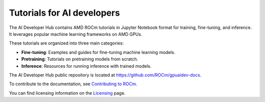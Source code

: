 .. meta::
   :description: The AI Developer Hub provides tutorials and guides for training, fine-tuning, and inference
   :keywords: AI, ROCm, developers, tutorials, guides, training, fine-tuning, inference

.. _index:

****************************************
Tutorials for AI developers
****************************************

The AI Developer Hub contains AMD ROCm tutorials in Jupyter Notebook format for training, fine-tuning, and inference.
It leverages popular machine learning frameworks on AMD GPUs.

These tutorials are organized into three main categories:

*  **Fine-tuning**: Examples and guides for fine-tuning machine learning models.
*  **Pretraining**: Tutorials on pretraining models from scratch.
*  **Inference**: Resources for running inference with trained models.

The AI Developer Hub public repository is located at `<https://github.com/ROCm/gpuaidev-docs>`_.

.. grid:: 2
  :gutter: 3

  .. grid-item-card:: Inference tutorials

    * :doc:`Hugging Face Transformers <./notebooks/inference/1_inference_ver3_HF_transformers>`
    * :doc:`Hugging Face TGI <./notebooks/inference/2_inference_ver3_HF_TGI>`
    * :doc:`Deploying with vLLM <./notebooks/inference/3_inference_ver3_HF_vllm>`
    * :doc:`From chatbot to rap bot with vLLM <./notebooks/inference/rapbot_vllm>`
    * :doc:`RAG with LlamaIndex and Ollama <./notebooks/inference/rag_ollama_llamaindex>`

  .. grid-item-card:: Fine-tuning tutorials

    * :doc:`VLM with PEFT <./notebooks/fine_tune/fine_tuning_lora_qwen2vl>`
    * :doc:`LLM with LoRA <./notebooks/fine_tune/LoRA_Llama-3.2>`
    * :doc:`LLM with QLoRA <./notebooks/fine_tune/QLoRA_Llama-3.1>`

  .. grid-item-card:: Pretraining tutorials

    * :doc:`OLMo model with PyTorch FSDP <./notebooks/pretrain/torch_fsdp>`
    * :doc:`Training configuration with Megatron-LM <./notebooks/pretrain/setup_tutorial>`
    * :doc:`LLM with Megatron-LM <./notebooks/pretrain/train_llama_mock_data>`

To contribute to the documentation, see
`Contributing to ROCm <https://rocm.docs.amd.com/en/latest/contribute/contributing.html>`_.

You can find licensing information on the
`Licensing <https://rocm.docs.amd.com/en/latest/about/license.html>`_ page.